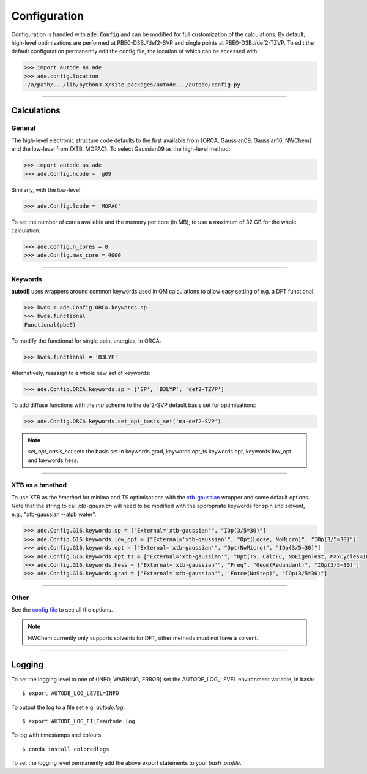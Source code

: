 Configuration
=============

Configuration is handled with :code:`ade.Config` and can be modified for full
customization of the calculations. By default, high-level optimisations are
performed at PBE0-D3BJ/def2-SVP and single points at PBE0-D3BJ/def2-TZVP. To
edit the default configuration permanently edit the config file, the location
of which can be accessed with:

.. code-block:: python

    >>> import autode as ade
    >>> ade.config.location
    '/a/path/.../lib/python3.X/site-packages/autode.../autode/config.py'


------------

Calculations
------------

General
*******

The high-level electronic structure code defaults to the first available
from {ORCA, Gaussian09, Gaussian16, NWChem} and the low-level from {XTB, MOPAC}.
To select Gaussian09 as the high-level method:

.. code-block:: python

  >>> import autode as ade
  >>> ade.Config.hcode = 'g09'

Similarly, with the low-level:

.. code-block:: python

  >>> ade.Config.lcode = 'MOPAC'


To set the number of cores available and the memory per core (in MB), to use a maximum
of 32 GB for the whole calculation:

.. code-block:: python

  >>> ade.Config.n_cores = 8
  >>> ade.Config.max_core = 4000

------------

Keywords
********

**autodE** uses wrappers around common keywords used in QM calculations to allow
easy setting of e.g. a DFT functional.


.. code-block:: python

  >>> kwds = ade.Config.ORCA.keywords.sp
  >>> kwds.functional
  Functional(pbe0)


To modify the functional for single point energies, in ORCA:


.. code-block:: python

  >>> kwds.functional = 'B3LYP'


Alternatively, reassign to a whole new set of keywords:


.. code-block:: python

  >>> ade.Config.ORCA.keywords.sp = ['SP', 'B3LYP', 'def2-TZVP']


To add diffuse functions with the *ma* scheme to the def2-SVP default
basis set for optimisations:

.. code-block:: python

  >>> ade.Config.ORCA.keywords.set_opt_basis_set('ma-def2-SVP')


.. note::
    `set_opt_basis_set` sets the basis set in keywords.grad, keywords.opt_ts
    keywords.opt, keywords.low_opt and keywords.hess.

------------

XTB as a hmethod
****************

To use XTB as the *hmethod* for minima and TS optimisations with the `xtb-gaussian <https://github.com/aspuru-guzik-group/xtb-gaussian>`_ wrapper
and some default options. Note that the string to call `xtb-gaussian` will need to be modified with the appropriate keywords for spin and solvent, e.g., "xtb-gaussian --alpb water".

.. code-block:: python

  >>> ade.Config.G16.keywords.sp = ["External='xtb-gaussian'", "IOp(3/5=30)"]
  >>> ade.Config.G16.keywords.low_opt = ["External='xtb-gaussian'", "Opt(Loose, NoMicro)", "IOp(3/5=30)"]
  >>> ade.Config.G16.keywords.opt = ["External='xtb-gaussian'", "Opt(NoMicro)", "IOp(3/5=30)"]
  >>> ade.Config.G16.keywords.opt_ts = ["External='xtb-gaussian'", "Opt(TS, CalcFC, NoEigenTest, MaxCycles=100, MaxStep=10, NoTrustUpdate, NoMicro)", "IOp(3/5=30)"]
  >>> ade.Config.G16.keywords.hess = ["External='xtb-gaussian'", "Freq", "Geom(Redundant)", "IOp(3/5=30)"]
  >>> ade.Config.G16.keywords.grad = ["External='xtb-gaussian'", 'Force(NoStep)', "IOp(3/5=30)"]

------------

Other
*****

See the `config file <https://github.com/duartegroup/autodE/blob/master/autode/config.py>`_
to see all the options.

.. note::
    NWChem currently only supports solvents for DFT, other methods must not have
    a solvent.

------------

Logging
-------

To set the logging level to one of {INFO, WARNING, ERROR} set the AUTODE_LOG_LEVEL
environment variable, in bash::

    $ export AUTODE_LOG_LEVEL=INFO

To output the log to a file set e.g. *autode.log*::

    $ export AUTODE_LOG_FILE=autode.log

To log with timestamps and colours::

    $ conda install coloredlogs


To set the logging level permanently add the above export statements to
your *bash_profile*.
